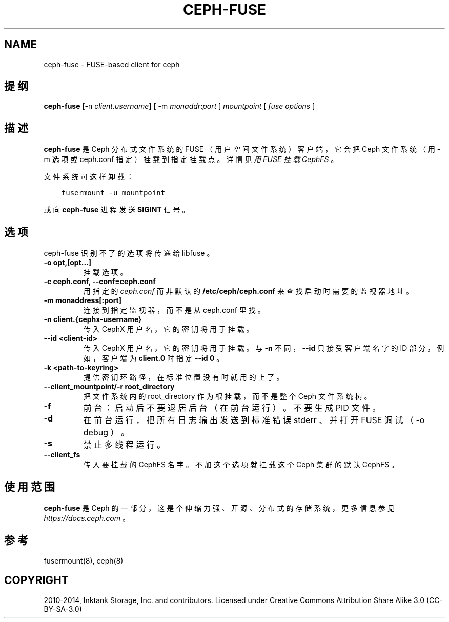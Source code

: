 .\" Man page generated from reStructuredText.
.
.TH "CEPH-FUSE" "8" "Jan 17, 2022" "dev" "Ceph"
.SH NAME
ceph-fuse \- FUSE-based client for ceph
.
.nr rst2man-indent-level 0
.
.de1 rstReportMargin
\\$1 \\n[an-margin]
level \\n[rst2man-indent-level]
level margin: \\n[rst2man-indent\\n[rst2man-indent-level]]
-
\\n[rst2man-indent0]
\\n[rst2man-indent1]
\\n[rst2man-indent2]
..
.de1 INDENT
.\" .rstReportMargin pre:
. RS \\$1
. nr rst2man-indent\\n[rst2man-indent-level] \\n[an-margin]
. nr rst2man-indent-level +1
.\" .rstReportMargin post:
..
.de UNINDENT
. RE
.\" indent \\n[an-margin]
.\" old: \\n[rst2man-indent\\n[rst2man-indent-level]]
.nr rst2man-indent-level -1
.\" new: \\n[rst2man-indent\\n[rst2man-indent-level]]
.in \\n[rst2man-indent\\n[rst2man-indent-level]]u
..
.SH 提纲
.nf
\fBceph\-fuse\fP [\-n \fIclient.username\fP] [ \-m \fImonaddr\fP:\fIport\fP ] \fImountpoint\fP [ \fIfuse options\fP ]
.fi
.sp
.SH 描述
.sp
\fBceph\-fuse\fP 是 Ceph 分布式文件系统的 FUSE （用户空间文件系统）
客户端，它会把 Ceph 文件系统（用 \-m 选项或
ceph.conf 指定）挂载到指定挂载点。
详情见\fI\%用 FUSE 挂载 CephFS\fP 。
.sp
文件系统可这样卸载：
.INDENT 0.0
.INDENT 3.5
.sp
.nf
.ft C
fusermount \-u mountpoint
.ft P
.fi
.UNINDENT
.UNINDENT
.sp
或向 \fBceph\-fuse\fP 进程发送 \fBSIGINT\fP 信号。
.SH 选项
.sp
ceph\-fuse 识别不了的选项将传递给 libfuse 。
.INDENT 0.0
.TP
.B \-o opt,[opt...]
挂载选项。
.UNINDENT
.INDENT 0.0
.TP
.B \-c ceph.conf, \-\-conf=ceph.conf
用指定的 \fIceph.conf\fP 而非默认的 \fB/etc/ceph/ceph.conf\fP 来查找启动时需要的监视器地址。
.UNINDENT
.INDENT 0.0
.TP
.B \-m monaddress[:port]
连接到指定监视器，而不是从 ceph.conf 里找。
.UNINDENT
.INDENT 0.0
.TP
.B \-n client.{cephx\-username}
传入 CephX 用户名，它的密钥将用于挂载。
.UNINDENT
.INDENT 0.0
.TP
.B \-\-id <client\-id>
传入 CephX 用户名，它的密钥将用于挂载。
与 \fB\-n\fP 不同， \fB\-\-id\fP 只接受客户端名字的 ID 部分，
例如，客户端为 \fBclient.0\fP 时指定 \fB\-\-id 0\fP 。
.UNINDENT
.INDENT 0.0
.TP
.B \-k <path\-to\-keyring>
提供密钥环路径，在标准位置没有时就用的上了。
.UNINDENT
.INDENT 0.0
.TP
.B \-\-client_mountpoint/\-r root_directory
把文件系统内的 root_directory 作为根挂载，而不是整个 Ceph 文件系统树。
.UNINDENT
.INDENT 0.0
.TP
.B \-f
前台：启动后不要退居后台（在前台运行）。不要生成 PID 文件。
.UNINDENT
.INDENT 0.0
.TP
.B \-d
在前台运行，把所有日志输出发送到标准错误 stderr 、并打开 FUSE 调试（ \-o debug ）。
.UNINDENT
.INDENT 0.0
.TP
.B \-s
禁止多线程运行。
.UNINDENT
.INDENT 0.0
.TP
.B \-\-client_fs
传入要挂载的 CephFS 名字。不加这个选项就挂载这个 Ceph 集群的默认 CephFS 。
.UNINDENT
.SH 使用范围
.sp
\fBceph\-fuse\fP 是 Ceph 的一部分，这是个伸缩力强、开源、分布式的存储系统，更多信息参见 \fI\%https://docs.ceph.com\fP 。
.SH 参考
.sp
fusermount(8),
ceph(8)
.SH COPYRIGHT
2010-2014, Inktank Storage, Inc. and contributors. Licensed under Creative Commons Attribution Share Alike 3.0 (CC-BY-SA-3.0)
.\" Generated by docutils manpage writer.
.
